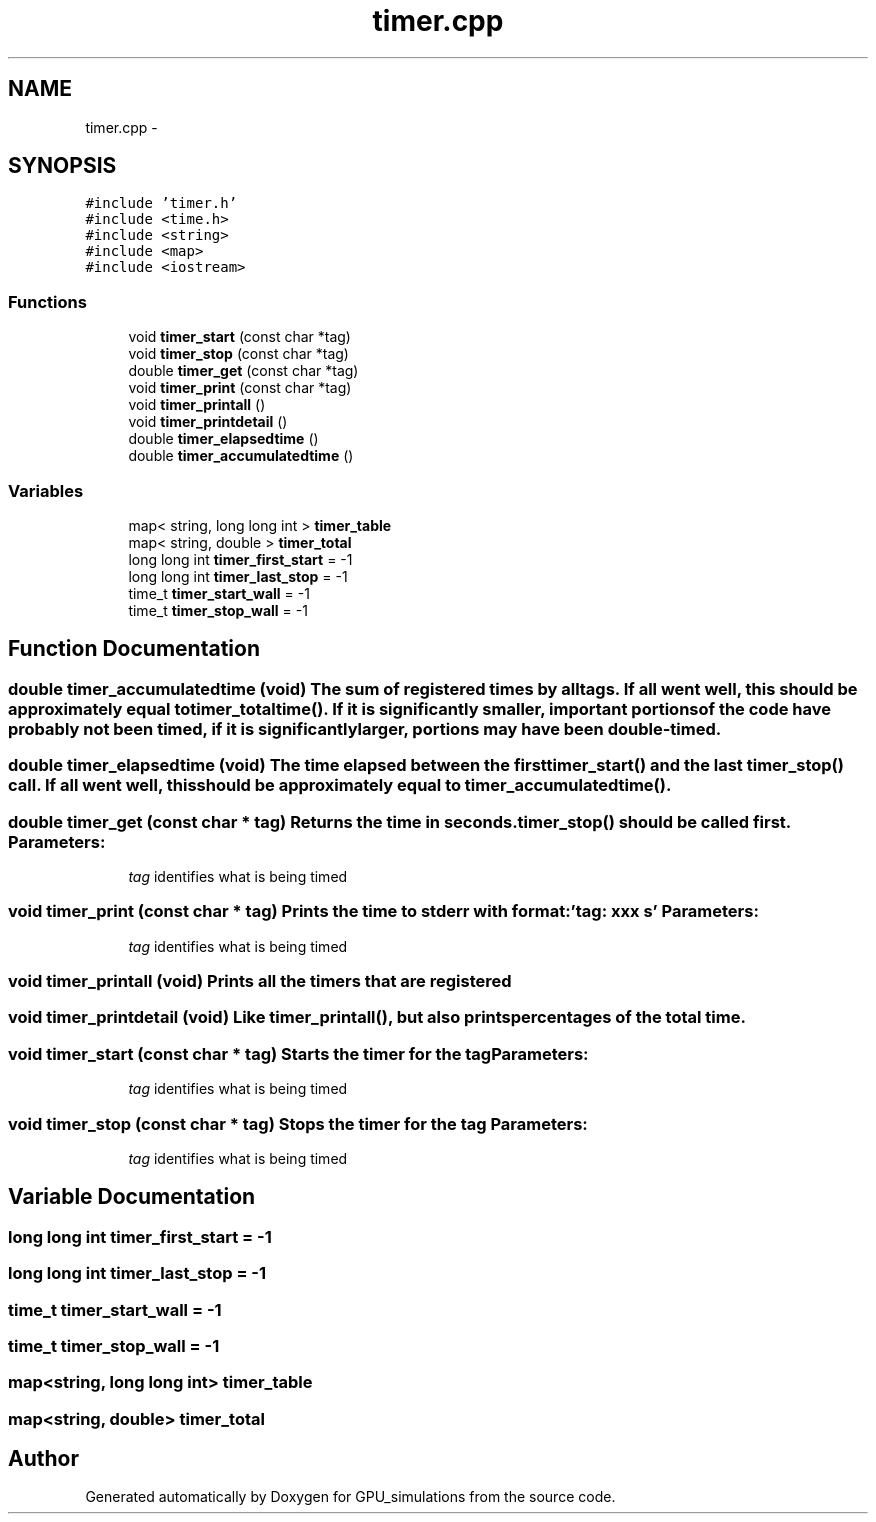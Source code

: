 .TH "timer.cpp" 3 "6 Jul 2010" "GPU_simulations" \" -*- nroff -*-
.ad l
.nh
.SH NAME
timer.cpp \- 
.SH SYNOPSIS
.br
.PP
\fC#include 'timer.h'\fP
.br
\fC#include <time.h>\fP
.br
\fC#include <string>\fP
.br
\fC#include <map>\fP
.br
\fC#include <iostream>\fP
.br

.SS "Functions"

.in +1c
.ti -1c
.RI "void \fBtimer_start\fP (const char *tag)"
.br
.ti -1c
.RI "void \fBtimer_stop\fP (const char *tag)"
.br
.ti -1c
.RI "double \fBtimer_get\fP (const char *tag)"
.br
.ti -1c
.RI "void \fBtimer_print\fP (const char *tag)"
.br
.ti -1c
.RI "void \fBtimer_printall\fP ()"
.br
.ti -1c
.RI "void \fBtimer_printdetail\fP ()"
.br
.ti -1c
.RI "double \fBtimer_elapsedtime\fP ()"
.br
.ti -1c
.RI "double \fBtimer_accumulatedtime\fP ()"
.br
.in -1c
.SS "Variables"

.in +1c
.ti -1c
.RI "map< string, long long int > \fBtimer_table\fP"
.br
.ti -1c
.RI "map< string, double > \fBtimer_total\fP"
.br
.ti -1c
.RI "long long int \fBtimer_first_start\fP = -1"
.br
.ti -1c
.RI "long long int \fBtimer_last_stop\fP = -1"
.br
.ti -1c
.RI "time_t \fBtimer_start_wall\fP = -1"
.br
.ti -1c
.RI "time_t \fBtimer_stop_wall\fP = -1"
.br
.in -1c
.SH "Function Documentation"
.PP 
.SS "double timer_accumulatedtime (void)"The sum of registered times by all tags. If all went well, this should be approximately equal to timer_totaltime(). If it is significantly smaller, important portions of the code have probably not been timed, if it is significantly larger, portions may have been double-timed. 
.SS "double timer_elapsedtime (void)"The time elapsed between the first \fBtimer_start()\fP and the last \fBtimer_stop()\fP call. If all went well, this should be approximately equal to \fBtimer_accumulatedtime()\fP. 
.SS "double timer_get (const char * tag)"Returns the time in seconds. \fBtimer_stop()\fP should be called first. \fBParameters:\fP
.RS 4
\fItag\fP identifies what is being timed 
.RE
.PP

.SS "void timer_print (const char * tag)"Prints the time to stderr with format: 'tag: xxx s' \fBParameters:\fP
.RS 4
\fItag\fP identifies what is being timed 
.RE
.PP

.SS "void timer_printall (void)"Prints all the timers that are registered 
.SS "void timer_printdetail (void)"Like \fBtimer_printall()\fP, but also prints percentages of the total time. 
.SS "void timer_start (const char * tag)"Starts the timer for the tag \fBParameters:\fP
.RS 4
\fItag\fP identifies what is being timed 
.RE
.PP

.SS "void timer_stop (const char * tag)"Stops the timer for the tag \fBParameters:\fP
.RS 4
\fItag\fP identifies what is being timed 
.RE
.PP

.SH "Variable Documentation"
.PP 
.SS "long long int \fBtimer_first_start\fP = -1"
.SS "long long int \fBtimer_last_stop\fP = -1"
.SS "time_t \fBtimer_start_wall\fP = -1"
.SS "time_t \fBtimer_stop_wall\fP = -1"
.SS "map<string, long long int> \fBtimer_table\fP"
.SS "map<string, double> \fBtimer_total\fP"
.SH "Author"
.PP 
Generated automatically by Doxygen for GPU_simulations from the source code.
